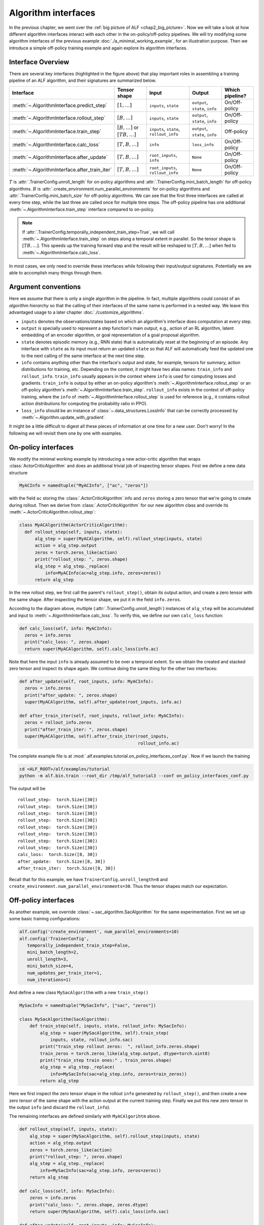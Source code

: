 Algorithm interfaces
====================

In the previous chapter, we went over the :ref:`big picture of ALF <chap2_big_picture>`.
Now we will take a look at how different algorithm interfaces interact with each
other in the on-policy/off-policy pipelines. We will try modifying some
algorithm interfaces of the previous example :doc:`./a_minimal_working_example`,
for an illustration purpose. Then we introduce a simple off-policy training
example and again explore its algorithm interfaces.

Interface Overview
------------------

.. image:: images/algorithm_interfaces.png
    :width: 800
    :align: center
    :alt: interaction between algorithm interfaces


There are several key interfaces (highlighted in the figure above) that play
important roles in assembling a training pipeline of an ALF algorithm, and their
signatures are summarized below.

======================================================  ===========================================  =======================================  =============================== ===============
Interface                                               Tensor shape                                 Input                                    Output                          Which pipeline?
======================================================  ===========================================  =======================================  =============================== ===============
:meth:`~.AlgorithmInterface.predict_step`               :math:`[1,\ldots]`                           ``inputs``, ``state``                    ``output``, ``state``, ``info`` On/Off-policy
:meth:`~.AlgorithmInterface.rollout_step`               :math:`[B,\ldots]`                           ``inputs``, ``state``                    ``output``, ``state``, ``info`` On/Off-policy
:meth:`~.AlgorithmInterface.train_step`                 :math:`[B,\ldots]` or :math:`[TB,\ldots]`    ``inputs``, ``state``, ``rollout_info``  ``output``, ``state``, ``info`` Off-policy
:meth:`~.AlgorithmInterface.calc_loss`                  :math:`[T,B,\ldots]`                         ``info``                                 ``loss_info``                   On/Off-policy
:meth:`~.AlgorithmInterface.after_update`               :math:`[T,B,\ldots]`                         ``root_inputs``, ``info``                ``None``                        On/Off-policy
:meth:`~.AlgorithmInterface.after_train_iter`           :math:`[T,B,\ldots]`                         ``root_inputs``, ``rollout_info``        ``None``                        On/Off-policy
======================================================  ===========================================  =======================================  =============================== ===============

:math:`T` is :attr:`.TrainerConfig.unroll_length` for on-policy algorithms and
:attr:`.TrainerConfig.mini_batch_length` for off-policy algorithms. :math:`B` is
:attr:`.create_environment.num_parallel_environments` for on-policy algorithms and
:attr:`.TrainerConfig.mini_batch_size` for off-policy algorithms. We can see that
the first three interfaces are called at every time step, while the last three
are called once for multiple time steps. The off-policy pipeline has one
additional :meth:`~.AlgorithmInterface.train_step` interface compared to on-policy.

.. note::

    If :attr:`.TrainerConfig.temporally_independent_train_step=True`, we will call
    :meth:`~.AlgorithmInterface.train_step` on steps along a temporal extent in
    parallel. So the tensor shape is :math:`[TB,\ldots]`. This speeds up the
    training forward step and the result will be reshaped to
    :math:`[T,B,\ldots]` when fed to :meth:`~.AlgorithmInterface.calc_loss`.

In most cases, we only need to override these interfaces while following their
input/output signatures. Potentially we are able to accomplish many things through
them.

Argument conventions
--------------------

Here we assume that there is only a single algorithm in the pipeline. In fact, multiple
algorithms could consist of an *algorithm hierarchy* so that the calling of
their interfaces of the same name is performed in a nested way. We leave this
advantaged usage to a later chapter :doc:`./customize_algorithms`.

* ``inputs`` denotes the observations/states based on which
  an algorithm's interface does computation at every step.
* ``output`` is specially used to represent a step function's main output, e.g.,
  action of an RL algorithm, latent embedding of an encoder algorithm, or goal
  representation of a goal proposal algorithm.
* ``state`` denotes episodic memory (e.g., RNN state) that is automatically reset
  at the beginning of an episode. Any interface with ``state`` as its input must
  return an updated ``state`` so that ALF will automatically feed the updated
  one to the next calling of the same interface at the next time step.
* ``info`` contains anything other than the interface's output and state, for
  example, tensors for summary, action distributions for training, etc. Depending
  on the context, it might have two alias names: ``train_info`` and ``rollout_info``.
  ``train_info`` usually appears in the context where ``info`` is used for computing losses
  and gradients. ``train_info`` is output by either an on-policy algorithm's
  :meth:`~.AlgorithmInterface.rollout_step` or an off-policy algorithm's
  :meth:`~.AlgorithmInterface.train_step`. ``rollout_info`` exists in the
  context of off-policy training, where the ``info`` of :meth:`~.AlgorithmInterface.rollout_step`
  is used for reference (e.g., it contains rollout action distributions for computing the
  probability ratio in PPO).
* ``loss_info`` should be an instance of :class:`~.data_structures.LossInfo`
  that can be correctly processed by :meth:`~.Algorithm.update_with_gradient`.

It might be a little difficult to digest all these pieces of information at one time
for a new user. Don't worry! In the following we will revisit them one by one with
examples.

On-policy interfaces
--------------------

We modify the minimal working example by introducing a new actor-critic algorithm
that wraps :class:`ActorCriticAlgorithm` and does an additional trivial job of
inspecting tensor shapes. First we define a new data structure

.. code-block:: python

    MyACInfo = namedtuple("MyACInfo", ["ac", "zeros"])

with the field ``ac`` storing the :class:`.ActorCriticAlgorithm` info and ``zeros``
storing a zero tensor that we're going to create during rollout. Then we derive
from :class:`.ActorCriticAlgorithm` for our new algorithm class and override its
:meth:`~.ActorCriticAlgorithm.rollout_step`:

.. code-block:: python

  class MyACAlgorithm(ActorCriticAlgorithm):
    def rollout_step(self, inputs, state):
        alg_step = super(MyACAlgorithm, self).rollout_step(inputs, state)
        action = alg_step.output
        zeros = torch.zeros_like(action)
        print("rollout_step: ", zeros.shape)
        alg_step = alg_step._replace(
            info=MyACInfo(ac=alg_step.info, zeros=zeros))
        return alg_step

In the new rollout step, we first call the parent's ``rollout_step()``, obtain
its output action, and create a zero tensor with the same shape. After inspecting
the tensor shape, we put it in the field ``info.zeros``.

According to the diagram above, multiple (:attr:`.TrainerConfig.unroll_length`)
instances of ``alg_step`` will be accumulated and input to :meth:`~.AlgorithmInterface.calc_loss`.
To verify this, we define our own ``calc_loss`` function:

.. code-block:: python

  def calc_loss(self, info: MyACInfo):
    zeros = info.zeros
    print("calc_loss: ", zeros.shape)
    return super(MyACAlgorithm, self).calc_loss(info.ac)

Note that here the input ``info`` is already assumed to be over a temporal extent.
So we obtain the created and stacked zero tensor and inspect its shape again. We
continue doing the same thing for the other two interfaces:

.. code-block:: python

  def after_update(self, root_inputs, info: MyACInfo):
    zeros = info.zeros
    print("after_update: ", zeros.shape)
    super(MyACAlgorithm, self).after_update(root_inputs, info.ac)

  def after_train_iter(self, root_inputs, rollout_info: MyACInfo):
    zeros = rollout_info.zeros
    print("after_train_iter: ", zeros.shape)
    super(MyACAlgorithm, self).after_train_iter(root_inputs,
                                                rollout_info.ac)

The complete example file is at :mod:`.alf.examples.tutorial.on_policy_interfaces_conf.py`.
Now if we launch the training

.. code-block:: bash

    cd <ALF_ROOT>/alf/examples/tutorial
    python -m alf.bin.train --root_dir /tmp/alf_tutorial3 --conf on_policy_interfaces_conf.py

The output will be

::

  rollout_step:  torch.Size([30])
  rollout_step:  torch.Size([30])
  rollout_step:  torch.Size([30])
  rollout_step:  torch.Size([30])
  rollout_step:  torch.Size([30])
  rollout_step:  torch.Size([30])
  rollout_step:  torch.Size([30])
  rollout_step:  torch.Size([30])
  calc_loss:  torch.Size([8, 30])
  after_update:  torch.Size([8, 30])
  after_train_iter:  torch.Size([8, 30])

Recall that for this example, we have ``TrainerConfig.unroll_length=8`` and
``create_environment.num_parallel_environments=30``. Thus the tensor shapes match our
expectation.


Off-policy interfaces
---------------------

As another example, we override :class:`~.sac_algorithm.SacAlgorithm` for the same
experimentation. First we set up some basic training configurations:

.. code-block:: python

    alf.config('create_environment', num_parallel_environments=10)
    alf.config('TrainerConfig',
       temporally_independent_train_step=False,
       mini_batch_length=2,
       unroll_length=3,
       mini_batch_size=4,
       num_updates_per_train_iter=1,
       num_iterations=1)

And define a new class ``MySacAlgorithm`` with a new ``train_step()``

.. code-block:: python

    MySacInfo = namedtuple("MySacInfo", ["sac", "zeros"])

    class MySacAlgorithm(SacAlgorithm):
        def train_step(self, inputs, state, rollout_info: MySacInfo):
            alg_step = super(MySacAlgorithm, self).train_step(
                inputs, state, rollout_info.sac)
            print("train_step rollout zeros:  ", rollout_info.zeros.shape)
            train_zeros = torch.zeros_like(alg_step.output, dtype=torch.uint8)
            print("train_step train ones:" , train_zeros.shape)
            alg_step = alg_step._replace(
                info=MySacInfo(sac=alg_step.info, zeros=train_zeros))
            return alg_step

Here we first inspect the zero tensor shape in the rollout ``info`` generated by
``rollout_step()``, and then create a new zero tensor of the same shape with the
action output at the current training step. Finally we put this new zero tensor
in the output ``info`` (and discard the ``rollout_info``).

The remaining interfaces are defined similarly with ``MyACAlgorihtm`` above.

.. code-block:: python

    def rollout_step(self, inputs, state):
        alg_step = super(MySacAlgorithm, self).rollout_step(inputs, state)
        action = alg_step.output
        zeros = torch.zeros_like(action)
        print("rollout_step: ", zeros.shape)
        alg_step = alg_step._replace(
            info=MySacInfo(sac=alg_step.info, zeros=zeros))
        return alg_step

    def calc_loss(self, info: MySacInfo):
        zeros = info.zeros
        print("calc_loss: ", zeros.shape, zeros.dtype)
        return super(MySacAlgorithm, self).calc_loss(info.sac)

    def after_update(self, root_inputs, info: MySacInfo):
        zeros = info.zeros
        print("after_update: ", zeros.shape, zeros.dtype)
        super(MySacAlgorithm, self).after_update(root_inputs, info.sac)

    def after_train_iter(self, root_inputs, rollout_info: MySacInfo):
        zeros = rollout_info.zeros
        print("after_train_iter: ", zeros.shape, zeros.dtype)
        super(MySacAlgorithm, self).after_train_iter(root_inputs,
                                                     rollout_info.sac)

The complete example file is at :mod:`.alf.examples.tutorial.off_policy_interfaces_conf.py`.
Launch the training the we should see the output

::

    rollout_step:  torch.Size([10])
    rollout_step:  torch.Size([10])
    rollout_step:  torch.Size([10])
    train_step rollout zeros:   torch.Size([4])
    train_step train ones: torch.Size([4])
    train_step rollout zeros:   torch.Size([4])
    train_step train ones: torch.Size([4])
    calc_loss:  torch.Size([2, 4]) torch.uint8
    after_update:  torch.Size([2, 4]) torch.uint8
    after_train_iter:  torch.Size([3, 10]) torch.int64

Because we have ``TrainerConfig.unroll_length=3`` and ``create_environment.num_parallel_environments=10``,
during rollout we see 3 calls of ``rollout_step()`` and each creates a zero
tensor of shape :math:`[10]`. Because we are doing off-policy training, these
rollout results are stored in a replay buffer properly.

In ``train_step``, we no longer see the rollout zero tensor shape as :math:`[10]`
since we sample a mini-batch of ``TrainerConfig.mini_batch_size=4`` and ``TrainerConfig.mini_batch_length=2``.
The mini-batch length represents the length of a sampled contiguous trajectory, so
when ``TrainerConfig.temporally_independent_train_step=False``, the training step
is called in chronological order for twice, each with a tensor shape of :math:`[4]`.
And finally ``calc_loss()`` an ``after_update()`` see the accumulated zero tensor.

For off-policy training, an important distinction between ``rollout_info`` and
``train_info`` exists. In the example, we create zero tensors of ``torch.uint8``
in ``train_step()``, while the zero tensors in ``rollout_step()`` are by default
``torch.int64``. From the inspection results, we can see that ``calc_loss()`` and
``after_update()`` indeed use ``train_info``.

Note that by design ``after_train_iter()`` accepts ``rollout_info``. This is useful
when there are other child algorithms that have a different training logic with
the parent algorithm, for example, on-policy training on a child algorithm after
an off-policy training iteration of the parent algorithm.

Now if we set ``temporally_independent_train_step=True`` and launch the training,
the training step outputs something different:

::

  rollout_step:  torch.Size([10])
  rollout_step:  torch.Size([10])
  rollout_step:  torch.Size([10])
  train_step rollout zeros:   torch.Size([8])
  train_step train ones: torch.Size([8])
  calc_loss:  torch.Size([2, 4]) torch.uint8
  after_update:  torch.Size([2, 4]) torch.uint8
  after_train_iter:  torch.Size([3, 10]) torch.int64

Notice that this time ``train_step()`` is only called once and the batch size has
become :math:`2\times 4=8`. The previous two calls are folded into just one.
This is because we have chosen to ignore the temporal
dependency in the sampled trajectory so the forward can be done once to speed up
inference.

State
-----

Let's move on to another simple example showing how episodic memory can be conveniently
maintained in :meth:`~.AlgorithmInterface.rollout_step` and
:meth:`~.AlgorithmInterface.train_step`. We first define the training setting:

.. code-block:: python

    alf.config('create_environment', num_parallel_environments=10)

    alf.config('TrainerConfig',
               algorithm_ctor=MyOffPolicyAlgorithm,
               whole_replay_buffer_training=False,
               use_rollout_state=False,
               mini_batch_length=2,
               unroll_length=3,
               mini_batch_size=4,
               num_updates_per_train_iter=1,
               num_iterations=1)

There is a new option :attr:`~.TrainerConfig.use_rollout_state` that indicates
when sampling a trajectory from the replay buffer, *whether we want to use the
rollout state of the first step of the trajectory as the initial state for training*.
If this option is ``False``, then the training initializes all states as zeros.

.. note::

    In order to use rollout states during training, the training state spec must
    be a *subset* of the rollout state spec; otherwise the training states can't be
    properly initialized.

Next we define our dummy off-policy algorithm which doesn't contain any parameter
to be optimized:

.. code-block:: python

  class MyOffPolicyAlgorithm(OffPolicyAlgorithm):
    def __init__(self, observation_spec, action_spec, reward_spec=None,
                 env=None, config=None, debug_summaries=False):
        rollout_state_spec = TensorSpec(shape=(), dtype=torch.int32)
        train_state_spec = TensorSpec(shape=(2,))
        super().__init__(
            env=env,
            config=config,
            debug_summaries=debug_summaries,
            observation_spec=observation_spec,
            action_spec=action_spec,
            train_state_spec=train_state_spec,
            rollout_state_spec=rollout_state_spec)

    def rollout_step(self, inputs, state):
        print("rollout_step: ", state)
        return AlgStep(output=inputs.prev_action,
                       state=state - 1)

    def train_step(self, inputs, state, rollout_info):
        print("train_step: ", state)
        return AlgStep(output=inputs.prev_action,
                       state=state + 1)

    def calc_loss(self, info):
        return LossInfo()

In the constructor, we declare the tensor specs for rollout and training states.
Once done, ALF will automatically reset rollout/training states to zeros before a
new episode starts. In ``rollout_step()``, we simply update the state tensor by
:math:`-1` and in ``train_step()`` we update the state tensor by :math:`+1`. The
complete example conf is at :mod:`alf.examples.tutorial.off_policy_states_conf`.
The output of this conf file is

::

  rollout_step:  tensor([0, 0, 0, 0, 0, 0, 0, 0, 0, 0], dtype=torch.int32)
  rollout_step:  tensor([-1, -1, -1, -1, -1, -1, -1, -1, -1, -1], dtype=torch.int32)
  rollout_step:  tensor([-2, -2, -2, -2, -2, -2, -2, -2, -2, -2], dtype=torch.int32)
  train_step:  tensor([[0., 0.],
          [0., 0.],
          [0., 0.],
          [0., 0.]])
  train_step:  tensor([[1., 1.],
          [1., 1.],
          [1., 1.],
          [1., 1.]])

We can see that during the 3 steps of rollout, the state tensors decrease
from 0 to -2, and during the 2 steps of training, the state tensors
increase from ``[0.,0.]`` to ``[1.,1.]``. So in this case, rollout states and
training states are independent to each other.

Next we modify the training state spec to be the same with the rollout state spec:

.. code-block:: python

    def __init__(self, observation_spec, action_spec, reward_spec=None,
                 env=None, config=None, debug_summaries=False):
        rollout_state_spec = TensorSpec(shape=(), dtype=torch.int32)
        super().__init__(
            env=env,
            config=config,
            debug_summaries=debug_summaries,
            observation_spec=observation_spec,
            action_spec=action_spec,
            train_state_spec=rollout_state_spec,
            rollout_state_spec=rollout_state_spec)

and configure

.. code-block:: python

    alf.config('TrainerConfig', use_rollout_state=True)

The conf file will give us something like

::

    rollout_step:  tensor([0, 0, 0, 0, 0, 0, 0, 0, 0, 0], dtype=torch.int32)
    rollout_step:  tensor([-1, -1, -1, -1, -1, -1, -1, -1, -1, -1], dtype=torch.int32)
    rollout_step:  tensor([-2, -2, -2, -2, -2, -2, -2, -2, -2, -2], dtype=torch.int32)
    train_step:  tensor([-1,  0, -1, -1], dtype=torch.int32)
    train_step:  tensor([0, 1, 0, 0], dtype=torch.int32)

Notice how the training states behave differently this time: they no longer start
from zeros! Because the training mini-batches are randomly sampled from the replay
buffer, the training states can start from any of :math:`\{0,-1,-2\}`.

.. note::

    If the state is defined to be a model memory, e.g., RNN state, then ``use_rollout_state``
    should be carefully set. On one hand, directly using historical rollout RNN states
    will be problematic because the model parameters have been different by the
    time of training. On the other hand, always starting from zero RNN states might
    miss some historical information. In practice, both options were used by
    people.


Summary
-------

In this chapter we've explained several major algorithm interfaces of ALF. These
interfaces should be a good starting point for a new user to understand the internal
logic of ALF's pipeline and write his/her own simple algorithms. We also talked
about how on-policy and off-policy algorithms differ regarding the roles of
:meth:`~.AlgorithmInterface.rollout_step` and :meth:`~.AlgorithmInterface.train_step`,
and how to correctly manipulate episodic memory (state) in ALF.
